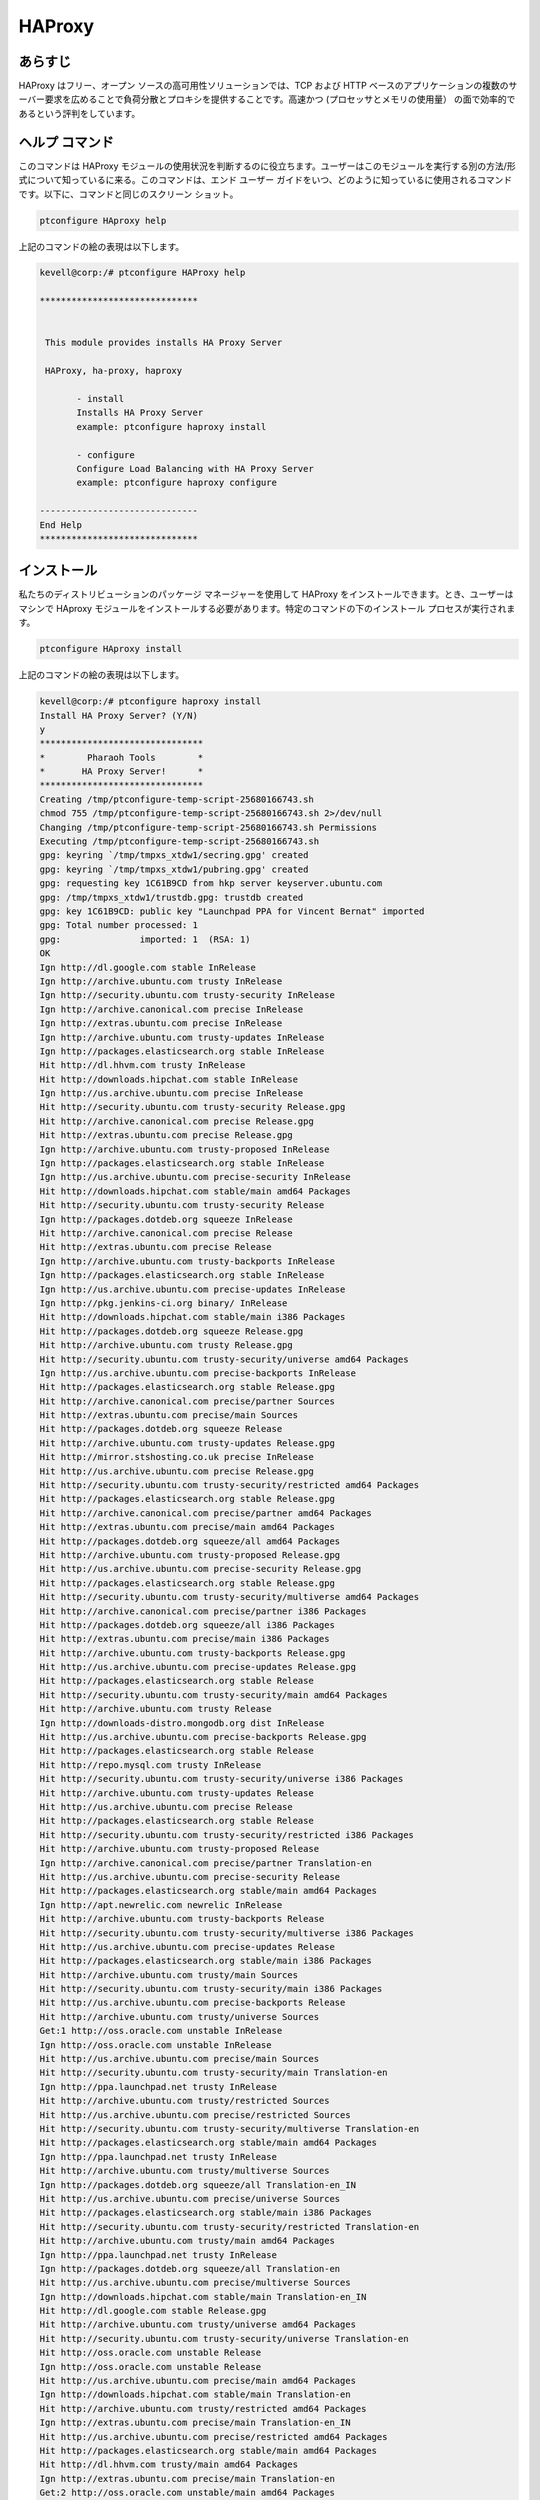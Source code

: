 ===========
HAProxy
===========


あらすじ
-------------

HAProxy はフリー、オープン ソースの高可用性ソリューションでは、TCP および HTTP ベースのアプリケーションの複数のサーバー要求を広めることで負荷分散とプロキシを提供することです。高速かつ (プロセッサとメモリの使用量） の面で効率的であるという評判をしています。

ヘルプ コマンド
----------------------

このコマンドは HAProxy モジュールの使用状況を判断するのに役立ちます。ユーザーはこのモジュールを実行する別の方法/形式について知っているに来る。このコマンドは、エンド ユーザー ガイドをいつ、どのように知っているに使用されるコマンドです。以下に、コマンドと同じのスクリーン ショット。

.. code-block:: bash
        
	        ptconfigure HAproxy help



上記のコマンドの絵の表現は以下します。

.. code-block:: bash


 kevell@corp:/# ptconfigure HAProxy help

 ******************************


  This module provides installs HA Proxy Server

  HAProxy, ha-proxy, haproxy

        - install
        Installs HA Proxy Server
        example: ptconfigure haproxy install

        - configure
        Configure Load Balancing with HA Proxy Server
        example: ptconfigure haproxy configure

 ------------------------------
 End Help
 ******************************




インストール
----------------

私たちのディストリビューションのパッケージ マネージャーを使用して HAProxy をインストールできます。とき、ユーザーはマシンで HAproxy モジュールをインストールする必要があります。特定のコマンドの下のインストール プロセスが実行されます。


.. code-block:: bash
        
	        ptconfigure HAproxy install

上記のコマンドの絵の表現は以下します。



.. code-block:: bash

 
 kevell@corp:/# ptconfigure haproxy install
 Install HA Proxy Server? (Y/N) 
 y
 *******************************
 *        Pharaoh Tools        *
 *       HA Proxy Server!      *
 *******************************
 Creating /tmp/ptconfigure-temp-script-25680166743.sh
 chmod 755 /tmp/ptconfigure-temp-script-25680166743.sh 2>/dev/null
 Changing /tmp/ptconfigure-temp-script-25680166743.sh Permissions
 Executing /tmp/ptconfigure-temp-script-25680166743.sh
 gpg: keyring `/tmp/tmpxs_xtdw1/secring.gpg' created
 gpg: keyring `/tmp/tmpxs_xtdw1/pubring.gpg' created
 gpg: requesting key 1C61B9CD from hkp server keyserver.ubuntu.com
 gpg: /tmp/tmpxs_xtdw1/trustdb.gpg: trustdb created
 gpg: key 1C61B9CD: public key "Launchpad PPA for Vincent Bernat" imported
 gpg: Total number processed: 1
 gpg:               imported: 1  (RSA: 1)
 OK
 Ign http://dl.google.com stable InRelease
 Ign http://archive.ubuntu.com trusty InRelease
 Ign http://security.ubuntu.com trusty-security InRelease
 Ign http://archive.canonical.com precise InRelease
 Ign http://extras.ubuntu.com precise InRelease
 Ign http://archive.ubuntu.com trusty-updates InRelease
 Ign http://packages.elasticsearch.org stable InRelease
 Hit http://dl.hhvm.com trusty InRelease
 Hit http://downloads.hipchat.com stable InRelease
 Ign http://us.archive.ubuntu.com precise InRelease
 Hit http://security.ubuntu.com trusty-security Release.gpg
 Hit http://archive.canonical.com precise Release.gpg
 Hit http://extras.ubuntu.com precise Release.gpg
 Ign http://archive.ubuntu.com trusty-proposed InRelease
 Ign http://packages.elasticsearch.org stable InRelease
 Ign http://us.archive.ubuntu.com precise-security InRelease
 Hit http://downloads.hipchat.com stable/main amd64 Packages
 Hit http://security.ubuntu.com trusty-security Release
 Ign http://packages.dotdeb.org squeeze InRelease
 Hit http://archive.canonical.com precise Release
 Hit http://extras.ubuntu.com precise Release
 Ign http://archive.ubuntu.com trusty-backports InRelease
 Ign http://packages.elasticsearch.org stable InRelease
 Ign http://us.archive.ubuntu.com precise-updates InRelease
 Ign http://pkg.jenkins-ci.org binary/ InRelease
 Hit http://downloads.hipchat.com stable/main i386 Packages
 Hit http://packages.dotdeb.org squeeze Release.gpg
 Hit http://archive.ubuntu.com trusty Release.gpg
 Hit http://security.ubuntu.com trusty-security/universe amd64 Packages
 Ign http://us.archive.ubuntu.com precise-backports InRelease
 Hit http://packages.elasticsearch.org stable Release.gpg
 Hit http://archive.canonical.com precise/partner Sources
 Hit http://extras.ubuntu.com precise/main Sources
 Hit http://packages.dotdeb.org squeeze Release
 Hit http://archive.ubuntu.com trusty-updates Release.gpg
 Hit http://mirror.stshosting.co.uk precise InRelease
 Hit http://us.archive.ubuntu.com precise Release.gpg
 Hit http://security.ubuntu.com trusty-security/restricted amd64 Packages
 Hit http://packages.elasticsearch.org stable Release.gpg
 Hit http://archive.canonical.com precise/partner amd64 Packages
 Hit http://extras.ubuntu.com precise/main amd64 Packages
 Hit http://packages.dotdeb.org squeeze/all amd64 Packages
 Hit http://archive.ubuntu.com trusty-proposed Release.gpg
 Hit http://us.archive.ubuntu.com precise-security Release.gpg
 Hit http://packages.elasticsearch.org stable Release.gpg
 Hit http://security.ubuntu.com trusty-security/multiverse amd64 Packages
 Hit http://archive.canonical.com precise/partner i386 Packages
 Hit http://packages.dotdeb.org squeeze/all i386 Packages
 Hit http://extras.ubuntu.com precise/main i386 Packages
 Hit http://archive.ubuntu.com trusty-backports Release.gpg
 Hit http://us.archive.ubuntu.com precise-updates Release.gpg
 Hit http://packages.elasticsearch.org stable Release
 Hit http://security.ubuntu.com trusty-security/main amd64 Packages
 Hit http://archive.ubuntu.com trusty Release
 Ign http://downloads-distro.mongodb.org dist InRelease
 Hit http://us.archive.ubuntu.com precise-backports Release.gpg
 Hit http://packages.elasticsearch.org stable Release
 Hit http://repo.mysql.com trusty InRelease
 Hit http://security.ubuntu.com trusty-security/universe i386 Packages
 Hit http://archive.ubuntu.com trusty-updates Release
 Hit http://us.archive.ubuntu.com precise Release
 Hit http://packages.elasticsearch.org stable Release
 Hit http://security.ubuntu.com trusty-security/restricted i386 Packages
 Hit http://archive.ubuntu.com trusty-proposed Release
 Ign http://archive.canonical.com precise/partner Translation-en
 Hit http://us.archive.ubuntu.com precise-security Release
 Hit http://packages.elasticsearch.org stable/main amd64 Packages
 Ign http://apt.newrelic.com newrelic InRelease
 Hit http://archive.ubuntu.com trusty-backports Release
 Hit http://security.ubuntu.com trusty-security/multiverse i386 Packages
 Hit http://us.archive.ubuntu.com precise-updates Release
 Hit http://packages.elasticsearch.org stable/main i386 Packages
 Hit http://archive.ubuntu.com trusty/main Sources
 Hit http://security.ubuntu.com trusty-security/main i386 Packages
 Hit http://us.archive.ubuntu.com precise-backports Release
 Hit http://archive.ubuntu.com trusty/universe Sources
 Get:1 http://oss.oracle.com unstable InRelease
 Ign http://oss.oracle.com unstable InRelease
 Hit http://us.archive.ubuntu.com precise/main Sources
 Hit http://security.ubuntu.com trusty-security/main Translation-en
 Ign http://ppa.launchpad.net trusty InRelease
 Hit http://archive.ubuntu.com trusty/restricted Sources
 Hit http://us.archive.ubuntu.com precise/restricted Sources
 Hit http://security.ubuntu.com trusty-security/multiverse Translation-en
 Hit http://packages.elasticsearch.org stable/main amd64 Packages
 Ign http://ppa.launchpad.net trusty InRelease
 Hit http://archive.ubuntu.com trusty/multiverse Sources
 Ign http://packages.dotdeb.org squeeze/all Translation-en_IN
 Hit http://us.archive.ubuntu.com precise/universe Sources
 Hit http://packages.elasticsearch.org stable/main i386 Packages
 Hit http://security.ubuntu.com trusty-security/restricted Translation-en
 Hit http://archive.ubuntu.com trusty/main amd64 Packages
 Ign http://ppa.launchpad.net trusty InRelease
 Ign http://packages.dotdeb.org squeeze/all Translation-en
 Hit http://us.archive.ubuntu.com precise/multiverse Sources
 Ign http://downloads.hipchat.com stable/main Translation-en_IN
 Hit http://dl.google.com stable Release.gpg
 Hit http://archive.ubuntu.com trusty/universe amd64 Packages
 Hit http://security.ubuntu.com trusty-security/universe Translation-en
 Hit http://oss.oracle.com unstable Release
 Ign http://oss.oracle.com unstable Release
 Hit http://us.archive.ubuntu.com precise/main amd64 Packages
 Ign http://downloads.hipchat.com stable/main Translation-en
 Hit http://archive.ubuntu.com trusty/restricted amd64 Packages
 Ign http://extras.ubuntu.com precise/main Translation-en_IN
 Hit http://us.archive.ubuntu.com precise/restricted amd64 Packages
 Hit http://packages.elasticsearch.org stable/main amd64 Packages
 Hit http://dl.hhvm.com trusty/main amd64 Packages
 Ign http://extras.ubuntu.com precise/main Translation-en
 Get:2 http://oss.oracle.com unstable/main amd64 Packages
 Hit http://us.archive.ubuntu.com precise/universe amd64 Packages
 Hit http://archive.ubuntu.com trusty/multiverse amd64 Packages
 Hit http://dl.hhvm.com trusty/main i386 Packages
 Hit http://archive.ubuntu.com trusty/main i386 Packages
 Hit http://packages.elasticsearch.org stable/main i386 Packages
 Hit http://us.archive.ubuntu.com precise/multiverse amd64 Packages
 Ign http://oss.oracle.com unstable/main i386 Packages/DiffIndex
 Hit http://archive.ubuntu.com trusty/universe i386 Packages
 Hit http://us.archive.ubuntu.com precise/main i386 Packages
 Hit http://archive.ubuntu.com trusty/restricted i386 Packages
 Ign http://oss.oracle.com unstable/non-free i386 Packages/DiffIndex
 Hit http://us.archive.ubuntu.com precise/restricted i386 Packages
 Hit http://archive.ubuntu.com trusty/multiverse i386 Packages
 Hit http://us.archive.ubuntu.com precise/universe i386 Packages
 Hit http://archive.ubuntu.com trusty/main Translation-en
 Hit http://us.archive.ubuntu.com precise/multiverse i386 Packages
 Get:3 http://www.apache.org 21x InRelease [3,167 B]
 Hit http://archive.ubuntu.com trusty/multiverse Translation-en
 Hit http://us.archive.ubuntu.com precise/main Translation-en
 Hit http://pkg.jenkins-ci.org binary/ Release.gpg
 Hit http://archive.ubuntu.com trusty/restricted Translation-en
 Hit http://us.archive.ubuntu.com precise/multiverse Translation-en
 Hit http://mirror.stshosting.co.uk precise/main amd64 Packages
 Hit http://oss.oracle.com unstable/main i386 Packages
 Hit http://mirror.stshosting.co.uk precise/main i386 Packages
 Hit http://oss.oracle.com unstable/non-free i386 Packages
 Hit http://archive.ubuntu.com trusty/universe Translation-en
 Hit http://us.archive.ubuntu.com precise/restricted Translation-en
 Get:4 http://oss.oracle.com unstable/main Translation-en_IN
 Hit http://archive.ubuntu.com trusty-updates/universe amd64 Packages
 Hit http://archive.ubuntu.com trusty-updates/restricted amd64 Packages
 Hit http://us.archive.ubuntu.com precise/universe Translation-en
 Hit http://archive.ubuntu.com trusty-updates/multiverse amd64 Packages
 Hit http://us.archive.ubuntu.com precise-security/main Sources
 Hit http://downloads-distro.mongodb.org dist Release.gpg
 Hit http://archive.ubuntu.com trusty-updates/main amd64 Packages
 Hit http://repo.mysql.com trusty/mysql-5.6 Sources
 Hit http://us.archive.ubuntu.com precise-security/restricted Sources
 Hit http://archive.ubuntu.com trusty-updates/universe i386 Packages
 Hit http://us.archive.ubuntu.com precise-security/universe Sources
 Hit http://archive.ubuntu.com trusty-updates/restricted i386 Packages
 Hit http://repo.mysql.com trusty/mysql-5.6 amd64 Packages
 Hit http://us.archive.ubuntu.com precise-security/multiverse Sources
 Hit http://us.archive.ubuntu.com precise-security/main amd64 Packages
 Hit http://archive.ubuntu.com trusty-updates/multiverse i386 Packages
 Hit http://repo.mysql.com trusty/mysql-5.6 i386 Packages
 Hit http://us.archive.ubuntu.com precise-security/restricted amd64 Packages
 Hit http://archive.ubuntu.com trusty-updates/main i386 Packages
 Hit http://archive.ubuntu.com trusty-updates/main Translation-en
 Hit http://us.archive.ubuntu.com precise-security/universe amd64 Packages
 Hit http://archive.ubuntu.com trusty-updates/multiverse Translation-en
 Hit http://us.archive.ubuntu.com precise-security/multiverse amd64 Packages
 Hit http://archive.ubuntu.com trusty-updates/restricted Translation-en
 Ign http://packages.elasticsearch.org stable/main Translation-en_IN
 Hit http://us.archive.ubuntu.com precise-security/main i386 Packages
 Hit http://archive.ubuntu.com trusty-updates/universe Translation-en
 Hit http://us.archive.ubuntu.com precise-security/restricted i386 Packages
 Ign http://packages.elasticsearch.org stable/main Translation-en
 Hit http://us.archive.ubuntu.com precise-security/universe i386 Packages
 Hit http://archive.ubuntu.com trusty-proposed/universe amd64 Packages
 Hit http://us.archive.ubuntu.com precise-security/multiverse i386 Packages
 Ign http://packages.elasticsearch.org stable/main Translation-en_IN
 Hit http://archive.ubuntu.com trusty-proposed/restricted amd64 Packages
 Ign http://packages.elasticsearch.org stable/main Translation-en
 Hit http://us.archive.ubuntu.com precise-security/main Translation-en
 Hit http://archive.ubuntu.com trusty-proposed/multiverse amd64 Packages
 Hit http://us.archive.ubuntu.com precise-security/multiverse Translation-en
 Ign http://packages.elasticsearch.org stable/main Translation-en_IN
 Hit http://archive.ubuntu.com trusty-proposed/main amd64 Packages
 Ign http://packages.elasticsearch.org stable/main Translation-en
 Hit http://us.archive.ubuntu.com precise-security/restricted Translation-en
 Hit http://archive.ubuntu.com trusty-proposed/universe i386 Packages
 Hit http://us.archive.ubuntu.com precise-security/universe Translation-en
 Hit http://archive.ubuntu.com trusty-proposed/restricted i386 Packages
 Hit http://archive.ubuntu.com trusty-proposed/multiverse i386 Packages
 Hit http://us.archive.ubuntu.com precise-updates/main Sources
 Err http://oss.oracle.com unstable/main amd64 Packages
   HttpError404
 Hit http://archive.ubuntu.com trusty-proposed/main i386 Packages
 Hit http://us.archive.ubuntu.com precise-updates/restricted Sources
 Err http://oss.oracle.com unstable/non-free amd64 Packages
   HttpError404
 Hit http://archive.ubuntu.com trusty-proposed/main Translation-en
 Hit http://us.archive.ubuntu.com precise-updates/universe Sources
 Hit http://apt.newrelic.com newrelic Release.gpg
 Ign http://oss.oracle.com unstable/main Translation-en_IN
 Hit http://archive.ubuntu.com trusty-proposed/multiverse Translation-en
 Hit http://us.archive.ubuntu.com precise-updates/multiverse Sources
 Ign http://oss.oracle.com unstable/main Translation-en
 Hit http://archive.ubuntu.com trusty-proposed/restricted Translation-en
 Hit http://us.archive.ubuntu.com precise-updates/main amd64 Packages
 Ign http://oss.oracle.com unstable/non-free Translation-en_IN
 Hit http://archive.ubuntu.com trusty-proposed/universe Translation-en
 Hit http://us.archive.ubuntu.com precise-updates/restricted amd64 Packages
 Hit http://ppa.launchpad.net trusty Release.gpg
 Ign http://oss.oracle.com unstable/non-free Translation-en
 Hit http://us.archive.ubuntu.com precise-updates/universe amd64 Packages
 Hit http://ppa.launchpad.net trusty Release.gpg
 Hit http://archive.ubuntu.com trusty-backports/universe amd64 Packages
 Hit http://us.archive.ubuntu.com precise-updates/multiverse amd64 Packages
 Hit http://ppa.launchpad.net trusty Release.gpg
 Hit http://archive.ubuntu.com trusty-backports/restricted amd64 Packages
 Hit http://dl.google.com stable Release
 Hit http://archive.ubuntu.com trusty-backports/multiverse amd64 Packages
 Hit http://us.archive.ubuntu.com precise-updates/main i386 Packages
 Hit http://archive.ubuntu.com trusty-backports/main amd64 Packages
 Hit http://us.archive.ubuntu.com precise-updates/restricted i386 Packages
 Hit http://archive.ubuntu.com trusty-backports/universe i386 Packages
 Hit http://us.archive.ubuntu.com precise-updates/universe i386 Packages
 Hit http://archive.ubuntu.com trusty-backports/restricted i386 Packages
 Hit http://us.archive.ubuntu.com precise-updates/multiverse i386 Packages
 Hit http://archive.ubuntu.com trusty-backports/multiverse i386 Packages
 Hit http://us.archive.ubuntu.com precise-updates/main Translation-en
 Hit http://archive.ubuntu.com trusty-backports/main i386 Packages
 Get:5 http://www.apache.org 21x/main amd64 Packages [704 B]
 Hit http://us.archive.ubuntu.com precise-updates/multiverse Translation-en
 Hit http://archive.ubuntu.com trusty-backports/main Translation-en
 Hit http://us.archive.ubuntu.com precise-updates/restricted Translation-en
 Hit http://archive.ubuntu.com trusty-backports/multiverse Translation-en
 Hit http://us.archive.ubuntu.com precise-updates/universe Translation-en
 Hit http://archive.ubuntu.com trusty-backports/restricted Translation-en
 Hit http://us.archive.ubuntu.com precise-backports/main Sources
 Hit http://archive.ubuntu.com trusty-backports/universe Translation-en
 Get:6 http://www.apache.org 21x/main i386 Packages [704 B]
 Hit http://us.archive.ubuntu.com precise-backports/restricted Sources
 Hit http://us.archive.ubuntu.com precise-backports/universe Sources
 Hit http://pkg.jenkins-ci.org binary/ Release
 Hit http://us.archive.ubuntu.com precise-backports/multiverse Sources
 Hit http://us.archive.ubuntu.com precise-backports/main amd64 Packages
 Hit http://us.archive.ubuntu.com precise-backports/restricted amd64 Packages
 Hit http://us.archive.ubuntu.com precise-backports/universe amd64 Packages
 Hit http://us.archive.ubuntu.com precise-backports/multiverse amd64 Packages
 Hit http://us.archive.ubuntu.com precise-backports/main i386 Packages
 Hit http://us.archive.ubuntu.com precise-backports/restricted i386 Packages
 Hit http://us.archive.ubuntu.com precise-backports/universe i386 Packages
 Hit http://us.archive.ubuntu.com precise-backports/multiverse i386 Packages
 Hit http://us.archive.ubuntu.com precise-backports/main Translation-en
 Ign http://archive.ubuntu.com trusty/main Translation-en_IN
 Hit http://us.archive.ubuntu.com precise-backports/multiverse Translation-en
 Ign http://archive.ubuntu.com trusty/multiverse Translation-en_IN
 Hit http://us.archive.ubuntu.com precise-backports/restricted Translation-en
 Ign http://archive.ubuntu.com trusty/restricted Translation-en_IN
 Hit http://us.archive.ubuntu.com precise-backports/universe Translation-en
 Ign http://archive.ubuntu.com trusty/universe Translation-en_IN
 Ign http://us.archive.ubuntu.com precise/main Translation-en_IN
 Ign http://us.archive.ubuntu.com precise/multiverse Translation-en_IN
 Ign http://us.archive.ubuntu.com precise/restricted Translation-en_IN
 Ign http://us.archive.ubuntu.com precise/universe Translation-en_IN
 Hit http://downloads-distro.mongodb.org dist Release
 Hit http://apt.newrelic.com newrelic Release
 Hit http://ppa.launchpad.net trusty Release
 Hit http://ppa.launchpad.net trusty Release
 Hit http://ppa.launchpad.net trusty Release
 Hit http://dl.google.com stable/main amd64 Packages
 Hit http://dl.google.com stable/main i386 Packages
 Hit http://pkg.jenkins-ci.org binary/ Packages
 Hit http://downloads-distro.mongodb.org dist/10gen amd64 Packages
 Hit http://downloads-distro.mongodb.org dist/10gen i386 Packages
 Hit http://apt.newrelic.com newrelic/non-free amd64 Packages
 Hit http://apt.newrelic.com newrelic/non-free i386 Packages
 Hit http://ppa.launchpad.net trusty/main amd64 Packages
 Hit http://ppa.launchpad.net trusty/main i386 Packages
 Hit http://ppa.launchpad.net trusty/main Translation-en
 Hit http://ppa.launchpad.net trusty/main amd64 Packages
 Hit http://ppa.launchpad.net trusty/main i386 Packages
 Hit http://ppa.launchpad.net trusty/main Translation-en
 Hit http://ppa.launchpad.net trusty/main amd64 Packages
 Hit http://ppa.launchpad.net trusty/main i386 Packages
 Hit http://ppa.launchpad.net trusty/main Translation-en
 Ign http://dl.hhvm.com trusty/main Translation-en_IN
 Ign http://dl.hhvm.com trusty/main Translation-en
 Ign http://mirror.stshosting.co.uk precise/main Translation-en_IN
 Ign http://mirror.stshosting.co.uk precise/main Translation-en
 Ign http://repo.mysql.com trusty/mysql-5.6 Translation-en_IN
 Ign http://repo.mysql.com trusty/mysql-5.6 Translation-en
 Ign http://www.apache.org 21x/main Translation-en_IN
 Ign http://www.apache.org 21x/main Translation-en
 Ign http://dl.google.com stable/main Translation-en_IN
 Ign http://dl.google.com stable/main Translation-en
 Ign http://pkg.jenkins-ci.org binary/ Translation-en_IN
 Ign http://pkg.jenkins-ci.org binary/ Translation-en
 Ign http://downloads-distro.mongodb.org dist/10gen Translation-en_IN
 Ign http://downloads-distro.mongodb.org dist/10gen Translation-en
 Ign http://apt.newrelic.com newrelic/non-free Translation-en_IN
 Ign http://apt.newrelic.com newrelic/non-free Translation-en
 Fetched 4,764 B in 1min 38s (48 B/s)
 Temp File /tmp/ptconfigure-temp-script-25680166743.sh Removed 

 Configuration file '/etc/default/haproxy'
 ==> Modified (by you or by a script) since installation.
 ==> Package distributor has shipped an updated version.
   What would you like to do about it ?  Your options are:
    Y or I  : install the package maintainer's version
    N or O  : keep your currently-installed version
      D     : show the differences between the versions
      Z     : start a shell to examine the situation
 The default action is to keep your current version.
 *** haproxy (Y/I/N/O/D/Z) [default=N] ? Y
 Reading package lists...
 Building dependency tree...
 Reading state information...
 Suggested packages:
   vim-haproxy haproxy-doc
 The following NEW packages will be installed:
   haproxy
 0 upgraded, 1 newly installed, 0 to remove and 13 not upgraded.
 Need to get 550 kB of archives.
 After this operation, 1,223 kB of additional disk space will be used.
 Get:1 http://ppa.launchpad.net/vbernat/haproxy-1.5/ubuntu/ trusty/main haproxy amd64 1.5.11-1ppa1~trusty [550 kB]
 Fetched 550 kB in 10s (51.4 kB/s)
 Selecting previously unselected package haproxy.
 (Reading database ... 401696 files and directories currently installed.)
 Preparing to unpack .../haproxy_1.5.11-1ppa1~trusty_amd64.deb ...
 Unpacking haproxy (1.5.11-1ppa1~trusty) ...
 Processing triggers for man-db (2.6.7.1-1ubuntu1) ...
 Processing triggers for ureadahead (0.100.0-16) ...
 Setting up haproxy (1.5.11-1ppa1~trusty) ...
 Installing new version of config file /etc/haproxy/haproxy.cfg ...
 Installing new version of config file /etc/default/haproxy ...
 Installing new version of config file /etc/init.d/haproxy ...
  * Starting haproxy haproxy
   ...done.
 Processing triggers for ureadahead (0.100.0-16) ...
 [Pharaoh Logging] Adding Package haproxy from the Packager Apt executed correctly
 HA Proxy Init script config file /etc/default/haproxy added
 [Pharaoh Logging] Restarting haproxy service
  * Restarting haproxy haproxy
    ...done.
 ... All done!
 *******************************
 Thanks for installing , visit www.pharaohtools.com for more
 ******************************

 Single App Installer:
 --------------------------------------------
 HAProxy: Success
 ------------------------------
 Installer Finished
 ******************************


オプション
-----------                               


.. cssclass:: table-bordered


 +-----------------------------+---------------------------------+---------------+--------------------------------------------------+
 | パラメーター                | 代替パラメーター                | オプション    | コメント                                         |
 +=============================+=================================+===============+==================================================+
 |ptconfigure HAProxy Install  | HAProxy , ha-proxy, haproxy     | Y(Yes)        | システムは、インストールプロセスを開始します     |
 +-----------------------------+---------------------------------+---------------+--------------------------------------------------+
 |ptconfigure HAProxy Install  | HAProxy , ha-proxy, haproxy     | N(No)         | システムは、インストール·プロセスを停止し、|     |
 +-----------------------------+---------------------------------+---------------+--------------------------------------------------+
      



構成
--------------------

このコマンドは HAproxy サーバーと分散負荷を構成するに役立ちます。一度、下特定のコマンドが実行されるシステムが提供する各セクションの既定値を任意に変更が行われる場合、ユーザー データを提供できます。


.. code-block:: bash

                ptconfigure HAproxy configure


上記のコマンドのスクリーン ショットは以下します。

.. code-block:: bash


 kevvell@corp:/# ptconfigure haproxy configure
 ********************************************
 *******************************
 *        Pharaoh Tools        *
 *       HA Proxy Server!      *
 *******************************
 [Pharaoh Logging] No environment name provided for Load Balancing
 What is the environment name you want to balance load to? 
 kevell
 
 Set non-default value for global_log? Default is 127.0.0.1 local0 notice (Y/N) 
 y
 What value for global_log? 
 127.0.0.0
 Set non-default value for global_maxconn? Default is 20000 (Y/N) 
 n
 Set non-default value for global_user? Default is haproxy (Y/N) 
 n
 Set non-default value for global_group? Default is haproxy (Y/N) 
 n
 Set non-default value for defaults_log? Default is global (Y/N) 
 n
 Set non-default value for defaults_mode? Default is http (Y/N) 
 n
 Set non-default value for defaults_option_string? Default is option dontlognull
 option redispatch (Y/N) 
 n
 Set non-default value for defaults_retries? Default is 3 (Y/N) 
 y
 What value for defaults_retries?
 5
 Set non-default value for defaults_timeout_connect? Default is 5000 (Y/N) 
 y
 What value for defaults_timeout_connect?
 2000
 Set non-default value for defaults_timeout_client? Default is 10000 (Y/N) 
 y
 What value for defaults_timeout_client?
 1000
 Set non-default value for defaults_timeout_server? Default is 10000 (Y/N) 
 y
 What value for defaults_timeout_server?
 1000
 Set non-default value for listen_appname? Default is appname (Y/N) 
 n
 Set non-default value for listen_ip_port? Default is 0.0.0.0:80 (Y/N) 
 y
 What value for listen_ip_port?
 127.0.0.1:80
 Set non-default value for listen_mode? Default is http (Y/N) 
 n
 Set non-default value for listen_balance? Default is roundrobin (Y/N) 
 n
 Set non-default value for listen_option_string? Default is option httpclose
 option forwardfor (Y/N) 
 n
 Set non-default value for listen_server_string? Default is server  192.168.1.7: check
 (Y/N) 
 y
 What value for listen_server_string?
 kevvell
 ... All done!
 *******************************
 Thanks for installing , visit www.pharaohtools.com for more
 ******************************

 Single App Installer:
 --------------------------------------------
 HA Proxy Server: Success
 ------------------------------
 Installer Finished
 ******************************




利点
--------------

* すべてのアプリケーション 1 つの単一の ip アドレス経由でクラスターにアクセスします。HAProxy の背後に隠されたデータベース クラスターのトポロジ。
* それは、アプリケーションを変更せずにデータベース ノードを追加することが可能です。
* (MySQL にて) データベース接続の最大数に達すると、HAProxy キュー新しい接続を追加します。これは制限のきちんとした方法です。
  データベース接続を要求し、過負荷保護を実現します。
 
